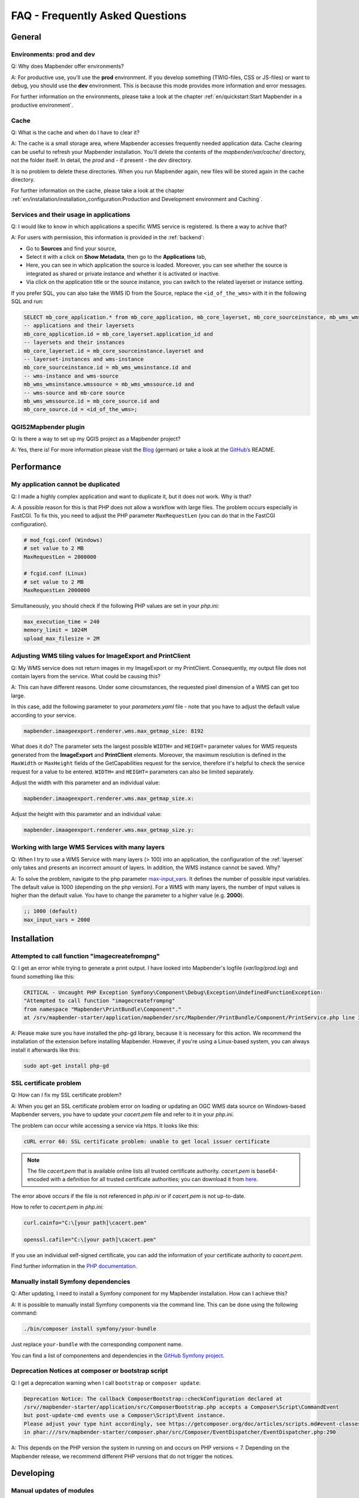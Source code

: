 .. _faq:

FAQ - Frequently Asked Questions
================================

General
-------

Environments: **prod** and **dev**
~~~~~~~~~~~~~~~~~~~~~~~~~~~~~~~~~~

Q: Why does Mapbender offer environments?

A: For productive use, you'll use the **prod** environment. If you develop something (TWIG-files, CSS or JS-files) or want to debug, you should use the **dev** environment. This is because this mode provides more information and error messages. 

For further information on the environments, please take a look at the chapter :ref:`en/quickstart:Start Mapbender in a productive environment`.


Cache
~~~~~

Q: What is the cache and when do I have to clear it?

A: The cache is a small storage area, where Mapbender accesses frequently needed application data. Cache clearing can be useful to refresh your Mapbender installation. You'll delete the contents of the `mapbender/var/cache/` directory, not the folder itself. In detail, the *prod* and - if present - the *dev* directory.

It is no problem to delete these directories. When you run Mapbender again, new files will be stored again in the cache directory.

For further information on the cache, please take a look at the chapter :ref:`en/installation/installation_configuration:Production and Development environment and Caching`.


Services and their usage in applications
~~~~~~~~~~~~~~~~~~~~~~~~~~~~~~~~~~~~~~~~

Q: I would like to know in which applications a specific WMS service is registered. Is there a way to achive that?

A: For users with permission, this information is provided in the :ref:`backend`:

* Go to **Sources** and find your source,
* Select it with a click on **Show Metadata**, then go to the **Applications** tab,
* Here, you can see in which application the source is loaded. Moreover, you can see whether the source is integrated as shared or private instance and whether it is activated or inactive.
* Via click on the application title or the source instance, you can switch to the related layerset or instance setting.

If you prefer SQL, you can also take the WMS ID from the Source, replace the ``<id_of_the_wms>`` with it in the following SQL and run:

.. code-block:: postgres

                SELECT mb_core_application.* from mb_core_application, mb_core_layerset, mb_core_sourceinstance, mb_wms_wmsinstance, mb_wms_wmssource, mb_core_source where
                -- applications and their layersets
                mb_core_application.id = mb_core_layerset.application_id and
                -- layersets and their instances
                mb_core_layerset.id = mb_core_sourceinstance.layerset and
                -- layerset-instances and wms-instance      
                mb_core_sourceinstance.id = mb_wms_wmsinstance.id and
                -- wms-instance and wms-source
                mb_wms_wmsinstance.wmssource = mb_wms_wmssource.id and
                -- wms-source and mb-core source
                mb_wms_wmssource.id = mb_core_source.id and
                mb_core_source.id = <id_of_the_wms>;


QGIS2Mapbender plugin
~~~~~~~~~~~~~~~~~~~~~

Q: Is there a way to set up my QGIS project as a Mapbender project?

A: Yes, there is! For more information please visit the `Blog <https://wheregroup.com/blog/details/mapbender-anwendungen-einfach-direkt-aus-qgis-heraus-erstellen/>`_ (german) or take a look at the `GitHub’s <https://github.com/WhereGroup/QGIS2Mapbender>`_ README.


Performance
-----------

My application cannot be duplicated
~~~~~~~~~~~~~~~~~~~~~~~~~~~~~~~~~~~

Q: I made a highly complex application and want to duplicate it, but it does not work. Why is that?

A: A possible reason for this is that PHP does not allow a workflow with large files. The problem occurs especially in FastCGI. To fix this, you need to adjust the PHP parameter ``MaxRequestLen`` (you can do that in the FastCGI configuration).

.. code-block:: bash

   # mod_fcgi.conf (Windows)
   # set value to 2 MB
   MaxRequestLen = 2000000

   # fcgid.conf (Linux)
   # set value to 2 MB
   MaxRequestLen 2000000


Simultaneously, you should check if the following PHP values are set in your *php.ini*:

.. code-block:: bash

   max_execution_time = 240
   memory_limit = 1024M
   upload_max_filesize = 2M


Adjusting WMS tiling values for ImageExport and PrintClient  
~~~~~~~~~~~~~~~~~~~~~~~~~~~~~~~~~~~~~~~~~~~~~~~~~~~~~~~~~~~

Q: My WMS service does not return images in my ImageExport or my PrintClient. Consequently, my output file does not contain layers from the service. What could be causing this?

A: This can have different reasons. Under some circumstances, the requested pixel dimension of a WMS can get too large.

In this case, add the following parameter to your *parameters.yaml* file - note that you have to adjust the default value according to your service.

.. code-block:: bash

   mapbender.imaageexport.renderer.wms.max_getmap_size: 8192


What does it do? The parameter sets the largest possible ``WIDTH=`` and ``HEIGHT=`` parameter values for WMS requests generated from the **ImageExport** and **PrintClient** elements. Moreover, the maximum resolution is defined in the ``MaxWidth`` or ``MaxHeight`` fields of the GetCapabilities request for the service, therefore it's helpful to check the service request for a value to be entered. ``WIDTH=`` and ``HEIGHT=`` parameters can also be limited separately. 


Adjust the width with this parameter and an individual value:

.. code-block:: bash

   mapbender.imaageexport.renderer.wms.max_getmap_size.x:


Adjust the height with this parameter and an individual value:

.. code-block:: bash
 
   mapbender.imaageexport.renderer.wms.max_getmap_size.y:


Working with large WMS Services with many layers
~~~~~~~~~~~~~~~~~~~~~~~~~~~~~~~~~~~~~~~~~~~~~~~~

Q: When I try to use a WMS Service with many layers (> 100) into an application, the configuration of the :ref:`layerset` only takes and presents an incorrect amount of layers. In addition, the WMS instance cannot be saved. Why?

A: To solve the problem, navigate to the php parameter `max-input_vars <https://php.net/manual/de/info.configuration.php#ini.max-input-vars>`_. It defines the number of possible input variables. The default value is 1000 (depending on the php version). 
For a WMS with many layers, the number of input values is higher than the default value. You have to change the parameter to a higher value (e.g. **2000**). 

.. code-block:: ini

   ;; 1000 (default)
   max_input_vars = 2000


Installation
------------

Attempted to call function "imagecreatefrompng"
~~~~~~~~~~~~~~~~~~~~~~~~~~~~~~~~~~~~~~~~~~~~~~~

Q: I get an error while trying to generate a print output. I have looked into Mapbender's logfile (`var/log/prod.log`) and found something like this:

.. code-block:: php

                CRITICAL - Uncaught PHP Exception Symfony\Component\Debug\Exception\UndefinedFunctionException:
                "Attempted to call function "imagecreatefrompng"
                from namespace "Mapbender\PrintBundle\Component"."
                at /srv/mapbender-starter/application/mapbender/src/Mapbender/PrintBundle/Component/PrintService.php line 310

A: Please make sure you have installed the php-gd library, because it is necessary for this action. We recommend the installation of the extension before installing Mapbender.
However, if you're using a Linux-based system, you can always install it afterwards like this:

.. code-block:: bash

    sudo apt-get install php-gd


SSL certificate problem
~~~~~~~~~~~~~~~~~~~~~~~

Q: How can I fix my SSL certificate problem?

A: When you get an SSL certificate problem error on loading or updating an OGC WMS data source on Windows-based Mapbender servers, you have to update your *cacert.pem* file and refer to it in your *php.ini*.

The problem can occur while accessing a service via https. It looks like this:

.. code-block:: bash
   
    cURL error 60: SSL certificate problem: unable to get local issuer certificate


.. note:: The file *cacert.pem* that is available online lists all trusted certificate authority. *cacert.pem* is base64-encoded with a definition for all trusted certificate authorities; you can download it from `here <https://curl.haxx.se/docs/caextract.html>`_.

The error above occurs if the file is not referenced in *php.ini* or if *cacert.pem* is not up-to-date.

How to refer to *cacert.pem* in *php.ini*:
 
.. code-block:: bash

    curl.cainfo="C:\[your path]\cacert.pem"

    openssl.cafile="C:\[your path]\cacert.pem"


If you use an individual self-signed certificate, you can add the information of your certificate authority to *cacert.pem*. 

Find further information in the `PHP documentation <https://www.php.net/manual/en/curl.configuration.php>`_.


Manually install Symfony dependencies
~~~~~~~~~~~~~~~~~~~~~~~~~~~~~~~~~~~~~

Q: After updating, I need to install a Symfony component for my Mapbender installation. How can I achieve this?

A: It is possible to manually install Symfony components via the command line. This can be done using the following command:

.. code-block:: bash
   
   ./bin/composer install symfony/your-bundle


Just replace ``your-bundle`` with the corresponding component name.

You can find a list of componentens and dependencies in the `GitHub Symfony project <https://github.com/symfony/symfony/blob/5.4/composer.json#L58>`_.


Deprecation Notices at composer or bootstrap script
~~~~~~~~~~~~~~~~~~~~~~~~~~~~~~~~~~~~~~~~~~~~~~~~~~~

Q: I get a deprecation warning when I call ``bootstrap`` or ``composer update``:

.. code-block:: php

                Deprecation Notice: The callback ComposerBootstrap::checkConfiguration declared at
                /srv//mapbender-starter/application/src/ComposerBootstrap.php accepts a Composer\Script\CommandEvent
                but post-update-cmd events use a Composer\Script\Event instance.
                Please adjust your type hint accordingly, see https://getcomposer.org/doc/articles/scripts.md#event-classes
                in phar:///srv/mapbender-starter/composer.phar/src/Composer/EventDispatcher/EventDispatcher.php:290

A: This depends on the PHP version the system in running on and occurs on PHP versions < 7. Depending on the Mapbender release, we recommend different PHP versions that do not trigger the notices.


Developing
----------

Manual updates of modules
~~~~~~~~~~~~~~~~~~~~~~~~~

Q: How can I checkout a specific branch of the Mapbender module and test it? How can I revert this again? Does Composer help me with that?

A: Alternative 1 (via Git): Go in the directory `application/mapbender` and checkout the specific branch. After your tests, checkout the original branch again. Do not forget to clear the Symfony cache directory.

Alternative 2 (via Composer): Change the entry in composer: "mapbender/mapbender": "dev-fix/meinfix" and do a ``Composer Update``. Keep in mind that with that step all other vendor packages will be updated. To go back, specify the original branch. In addition go back to `application/mapbender` and checkout the original branch.


Overwriting twig templates
~~~~~~~~~~~~~~~~~~~~~~~~~~

Q: What is the process for overwriting twig templates in bundles, and how can I customize the design of specific elements in Mapbender?

A: Twig templates within bundles can be overwritten by placing a twig file with the same name in `templates/bundles/<bundlename>`.
If, for example, you want to customise the coordinates display (`Resources/views/Element/coordinatesdisplay.html.twig` within the Mapbender CoreBundle), place a replacement file in `templates/bundles/MapbenderCoreBundle/Element/coordinatesdisplay.html.twig`. The new file will be used instead of the original one.


Oracle
------

Adjustments for Oracle database - point and comma
~~~~~~~~~~~~~~~~~~~~~~~~~~~~~~~~~~~~~~~~~~~~~~~~~

Q: I get an error when I run ``doctrine:schema:create`` on Oracle. Why? The error message is:

.. code-block:: bash

                [Doctrine\DBAL\Exception\DriverException]
                An exception occurred while executing
                'CREATE TABLE mb_wms_wmsinstance (id NUMBER(10) NOT NULL,
                                                  [...]
                                                  PRIMARY KEY(id))':
                ORA-01722: Invalid number

A: Probably Oracle can't handle the decimal seperators and expects a comma instead of a point (e.g. 1,25 instead of 1.25). This can be adjusted with the following snippet at the end of the *doctrine.yaml* (clear the cache afterwards).

.. code-block:: yaml

                services:
                  oracle.session.listener:
                    class: Doctrine\DBAL\Event\Listeners\OracleSessionInit
                    tags:
                      - { name: doctrine.event_listener, event: postConnect }

This is a relation to a service-class provided by Doctrine. After the connection to Oracle, this class sets Session-Variables (``ALTER SESSION``) so that PHP and Oracle can work together in a better way.

Reasons might be: Language and regional settings of the operating system (for example Windows), settings of the Oracle-client, settings done during the installation of Oracle.


Rights management in Oracle database
~~~~~~~~~~~~~~~~~~~~~~~~~~~~~~~~~~~~

Q: Which rights does the Mapbender user need for the Oracle database?

A: Mapbender needs permission to:

.. code-block:: bash

   - Create Sequence
   - Create Session
   - Create Table
   - Create Trigger
   - Create View


The access to an Oracle database is too slow
~~~~~~~~~~~~~~~~~~~~~~~~~~~~~~~~~~~~~~~~~~~~

Q: Mapbender seems to have a poor performance while accessing Oracle databases. I noticed this because queries need more time than usual. How can I accelerate the process?

A: There are two parameters in *php.ini* which may tweak the performance of Mapbender with Oracle databases: `oci8.max_persistent <http://php.net/manual/de/oci8.configuration.php#ini.oci8.max-persistent>`_ and `oci8.default_prefetch <http://php.net/manual/de/oci8.configuration.php#ini.oci8.default-prefetch>`_. Adjust these parameters to:

.. code-block:: bash

   oci8.max_persistent = 15
   oci8.default_prefetch = 100000


Furthermore, change the respective persistent database connection parameter in *doctrine.yaml* to ``true``.

.. code-block:: bash

                persistent: true
